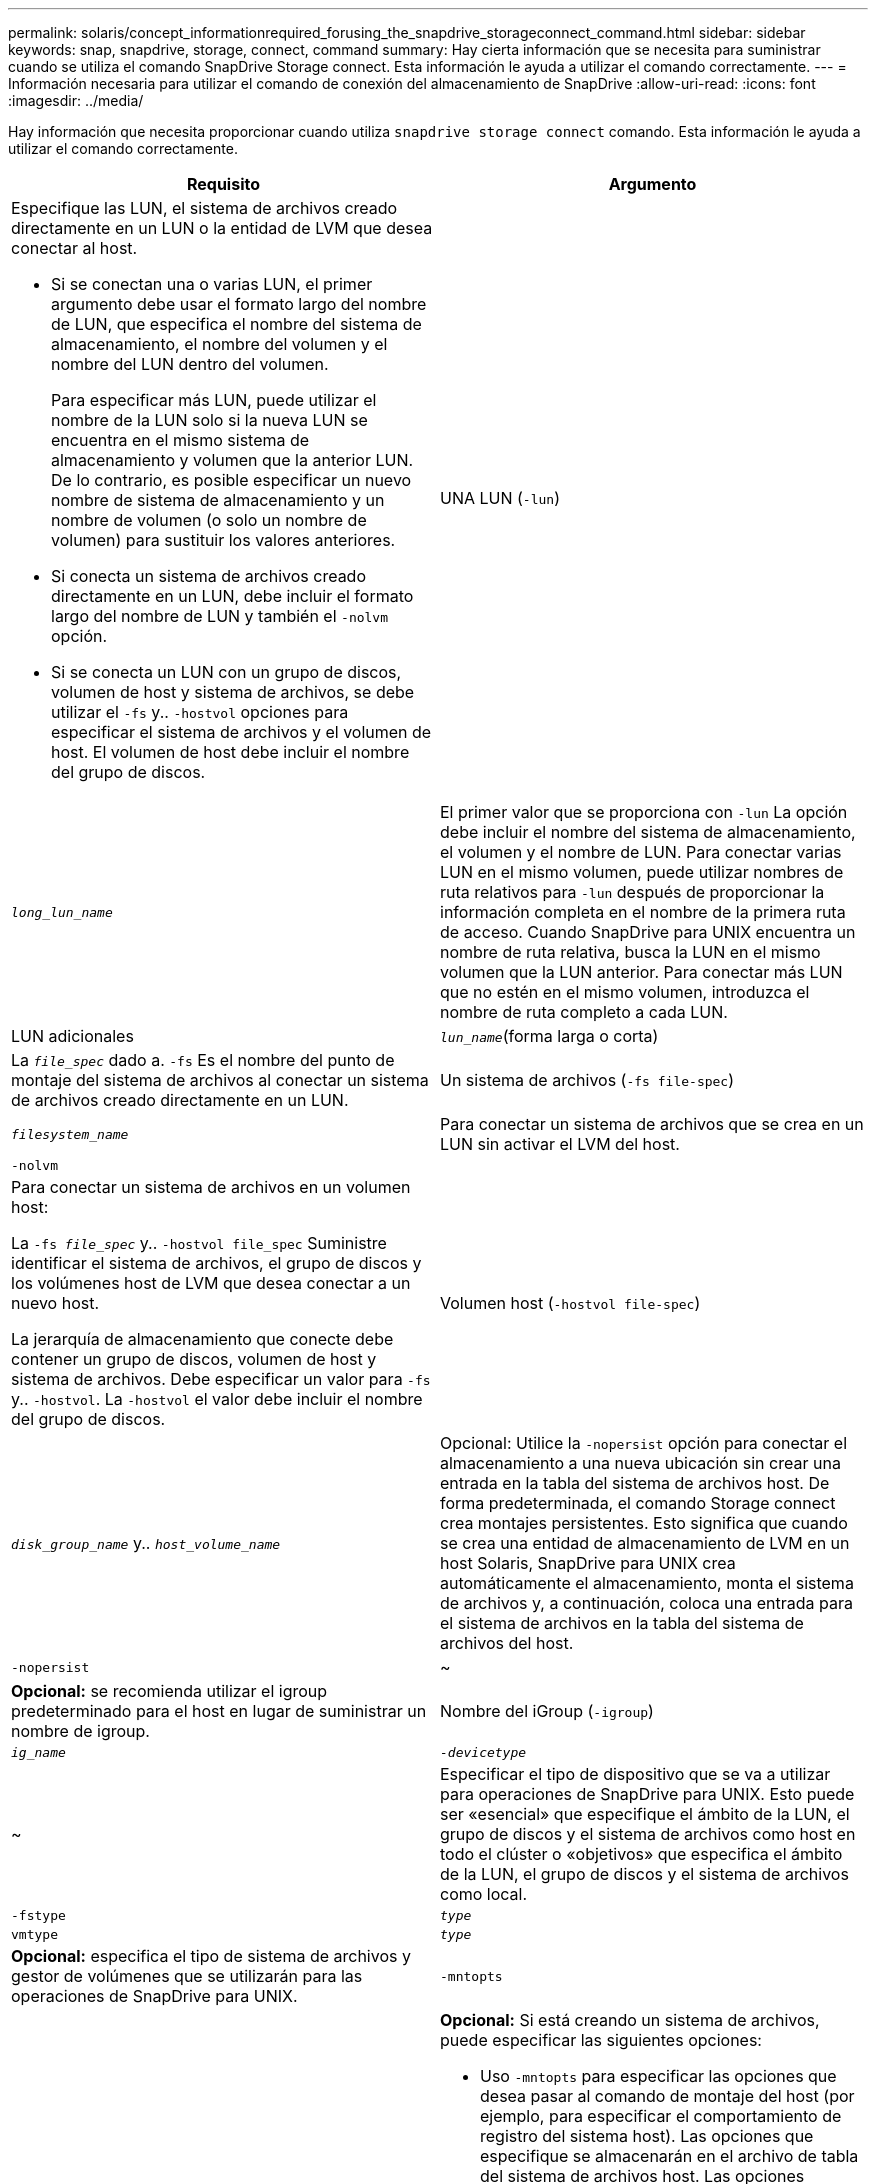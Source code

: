---
permalink: solaris/concept_informationrequired_forusing_the_snapdrive_storageconnect_command.html 
sidebar: sidebar 
keywords: snap, snapdrive, storage, connect, command 
summary: Hay cierta información que se necesita para suministrar cuando se utiliza el comando SnapDrive Storage connect. Esta información le ayuda a utilizar el comando correctamente. 
---
= Información necesaria para utilizar el comando de conexión del almacenamiento de SnapDrive
:allow-uri-read: 
:icons: font
:imagesdir: ../media/


[role="lead"]
Hay información que necesita proporcionar cuando utiliza `snapdrive storage connect` comando. Esta información le ayuda a utilizar el comando correctamente.

|===
| Requisito | Argumento 


 a| 
Especifique las LUN, el sistema de archivos creado directamente en un LUN o la entidad de LVM que desea conectar al host.

* Si se conectan una o varias LUN, el primer argumento debe usar el formato largo del nombre de LUN, que especifica el nombre del sistema de almacenamiento, el nombre del volumen y el nombre del LUN dentro del volumen.
+
Para especificar más LUN, puede utilizar el nombre de la LUN solo si la nueva LUN se encuentra en el mismo sistema de almacenamiento y volumen que la anterior LUN. De lo contrario, es posible especificar un nuevo nombre de sistema de almacenamiento y un nombre de volumen (o solo un nombre de volumen) para sustituir los valores anteriores.

* Si conecta un sistema de archivos creado directamente en un LUN, debe incluir el formato largo del nombre de LUN y también el `-nolvm` opción.
* Si se conecta un LUN con un grupo de discos, volumen de host y sistema de archivos, se debe utilizar el `-fs` y.. `-hostvol` opciones para especificar el sistema de archivos y el volumen de host. El volumen de host debe incluir el nombre del grupo de discos.




 a| 
UNA LUN (`-lun`)
 a| 
`_long_lun_name_`



 a| 
El primer valor que se proporciona con `-lun` La opción debe incluir el nombre del sistema de almacenamiento, el volumen y el nombre de LUN. Para conectar varias LUN en el mismo volumen, puede utilizar nombres de ruta relativos para `-lun` después de proporcionar la información completa en el nombre de la primera ruta de acceso. Cuando SnapDrive para UNIX encuentra un nombre de ruta relativa, busca la LUN en el mismo volumen que la LUN anterior. Para conectar más LUN que no estén en el mismo volumen, introduzca el nombre de ruta completo a cada LUN.



 a| 
LUN adicionales
 a| 
`_lun_name_`(forma larga o corta)



 a| 
La `_file_spec_` dado a. `-fs` Es el nombre del punto de montaje del sistema de archivos al conectar un sistema de archivos creado directamente en un LUN.



 a| 
Un sistema de archivos (`-fs file-spec`)
 a| 
`_filesystem_name_`



 a| 
Para conectar un sistema de archivos que se crea en un LUN sin activar el LVM del host.



 a| 
`-nolvm`
 a| 



 a| 
Para conectar un sistema de archivos en un volumen host:

La `-fs _file_spec_` y.. `-hostvol file_spec` Suministre identificar el sistema de archivos, el grupo de discos y los volúmenes host de LVM que desea conectar a un nuevo host.

La jerarquía de almacenamiento que conecte debe contener un grupo de discos, volumen de host y sistema de archivos. Debe especificar un valor para `-fs` y.. `-hostvol`. La `-hostvol` el valor debe incluir el nombre del grupo de discos.



 a| 
Volumen host (`-hostvol file-spec`)
 a| 
`_disk_group_name_` y.. `_host_volume_name_`



 a| 
Opcional: Utilice la `-nopersist` opción para conectar el almacenamiento a una nueva ubicación sin crear una entrada en la tabla del sistema de archivos host. De forma predeterminada, el comando Storage connect crea montajes persistentes. Esto significa que cuando se crea una entidad de almacenamiento de LVM en un host Solaris, SnapDrive para UNIX crea automáticamente el almacenamiento, monta el sistema de archivos y, a continuación, coloca una entrada para el sistema de archivos en la tabla del sistema de archivos del host.



 a| 
`-nopersist`
 a| 
~



 a| 
*Opcional:* se recomienda utilizar el igroup predeterminado para el host en lugar de suministrar un nombre de igroup.



 a| 
Nombre del iGroup (`-igroup`)
 a| 
`_ig_name_`



 a| 
`_-devicetype_`
 a| 
~



 a| 
Especificar el tipo de dispositivo que se va a utilizar para operaciones de SnapDrive para UNIX. Esto puede ser «esencial» que especifique el ámbito de la LUN, el grupo de discos y el sistema de archivos como host en todo el clúster o «objetivos» que especifica el ámbito de la LUN, el grupo de discos y el sistema de archivos como local.



 a| 
`-fstype`
 a| 
`_type_`



 a| 
`vmtype`
 a| 
`_type_`



 a| 
*Opcional:* especifica el tipo de sistema de archivos y gestor de volúmenes que se utilizarán para las operaciones de SnapDrive para UNIX.



 a| 
`-mntopts`
 a| 
~



 a| 
*Opcional:* Si está creando un sistema de archivos, puede especificar las siguientes opciones:

* Uso `-mntopts` para especificar las opciones que desea pasar al comando de montaje del host (por ejemplo, para especificar el comportamiento de registro del sistema host). Las opciones que especifique se almacenarán en el archivo de tabla del sistema de archivos host. Las opciones permitidas dependen del tipo de sistema de archivos del host.
* La `_-mntopt_` el argumento es un sistema de archivos `-type` opción que se especifica con el comando mount `-o` bandera. No incluya el `-o` en la `-mntopts` argumento. Por ejemplo, la secuencia -mntopts tmplog pasa la cadena `-o tmplog` para la `mount` e inserta el texto tmplog en una nueva línea de comandos.
+

NOTE: Si pasa algo no válido `-mntopts` Opciones de almacenamiento y operaciones de snap, SnapDrive para UNIX no valida esas opciones de montaje no válidas.



|===